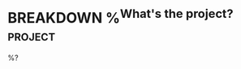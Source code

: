 * BREAKDOWN %^{What's the project?}                             :project:
:PROPERTIES:
:CREATED:  %U
:END:
%?
